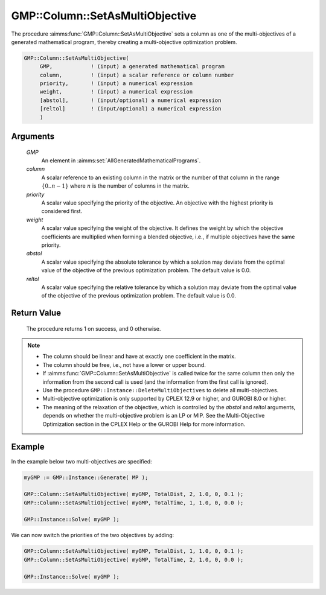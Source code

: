 .. aimms:procedure:: GMP::Column::SetAsMultiObjective(GMP, column, priority, weight, abstol, reltol)

.. _GMP::Column::SetAsMultiObjective:

GMP::Column::SetAsMultiObjective
================================

The procedure :aimms:func:`GMP::Column::SetAsMultiObjective` sets a column as one
of the multi-objectives of a generated mathematical program, thereby
creating a multi-objective optimization problem.

.. code-block:: aimms

    GMP::Column::SetAsMultiObjective(
         GMP,            ! (input) a generated mathematical program
         column,         ! (input) a scalar reference or column number
         priority,       ! (input) a numerical expression
         weight,         ! (input) a numerical expression
         [abstol],       ! (input/optional) a numerical expression
         [reltol]        ! (input/optional) a numerical expression
         )

Arguments
---------

    *GMP*
        An element in :aimms:set:`AllGeneratedMathematicalPrograms`.

    *column*
        A scalar reference to an existing column in the matrix or the number of
        that column in the range :math:`\{ 0 .. n-1 \}` where :math:`n` is the
        number of columns in the matrix.

    *priority*
        A scalar value specifying the priority of the objective. An objective
        with the highest priority is considered first.

    *weight*
        A scalar value specifying the weight of the objective. It defines the
        weight by which the objective coefficients are multiplied when forming a
        blended objective, i.e., if multiple objectives have the same priority.

    *abstol*
        A scalar value specifying the absolute tolerance by which a solution may
        deviate from the optimal value of the objective of the previous
        optimization problem. The default value is 0.0.

    *reltol*
        A scalar value specifying the relative tolerance by which a solution may
        deviate from the optimal value of the objective of the previous
        optimization problem. The default value is 0.0.

Return Value
------------

    The procedure returns 1 on success, and 0 otherwise.

.. note::

    -  The column should be linear and have at exactly one coefficient in
       the matrix.

    -  The column should be free, i.e., not have a lower or upper bound.

    -  If :aimms:func:`GMP::Column::SetAsMultiObjective` is called twice for the same
       column then only the information from the second call is used (and
       the information from the first call is ignored).

    -  Use the procedure ``GMP::Instance::DeleteMultiObjectives`` to delete
       all multi-objectives.

    -  Multi-objective optimization is only supported by CPLEX 12.9 or
       higher, and GUROBI 8.0 or higher.

    -  The meaning of the relaxation of the objective, which is controlled
       by the *abstol* and *reltol* arguments, depends on whether the
       multi-objective problem is an LP or MIP. See the Multi-Objective
       Optimization section in the CPLEX Help or the GUROBI Help for more
       information.

Example
-------

In the example below two multi-objectives are specified:

.. code-block:: aimms

    myGMP := GMP::Instance::Generate( MP );

    GMP::Column::SetAsMultiObjective( myGMP, TotalDist, 2, 1.0, 0, 0.1 );
    GMP::Column::SetAsMultiObjective( myGMP, TotalTime, 1, 1.0, 0, 0.0 );

    GMP::Instance::Solve( myGMP );

We can now switch the priorities of the two objectives by adding:

.. code-block:: aimms

    GMP::Column::SetAsMultiObjective( myGMP, TotalDist, 1, 1.0, 0, 0.1 );
    GMP::Column::SetAsMultiObjective( myGMP, TotalTime, 2, 1.0, 0, 0.0 );

    GMP::Instance::Solve( myGMP );

.. seealso::

    The procedure :aimms:func:`GMP::Instance::DeleteMultiObjectives`.

